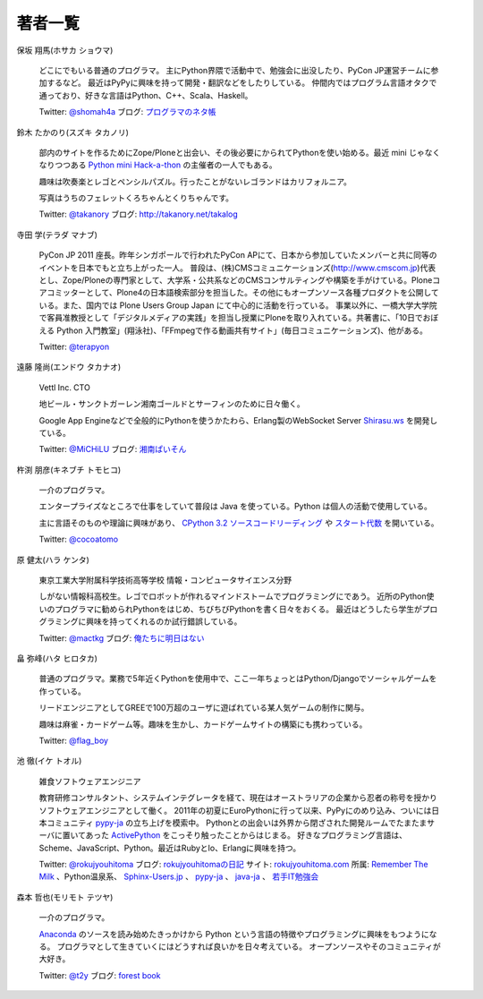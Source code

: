 ==========
 著者一覧
==========


保坂 翔馬(ホサカ ショウマ)

    .. image:: /_static/hosaka.jpg

    どこにでもいる普通のプログラマ。
    主にPython界隈で活動中で、勉強会に出没したり、PyCon JP運営チームに参加するなど。
    最近はPyPyに興味を持って開発・翻訳などをしたりしている。
    仲間内ではプログラム言語オタクで通っており、好きな言語はPython、C++、Scala、Haskell。

    Twitter: `@shomah4a <http://twitter.com/#!/shomah4a>`_
    ブログ: `プログラマのネタ帳 <http://d.hatena.ne.jp/shomah4a>`_

鈴木 たかのり(スズキ タカノリ)

    .. image:: /_static/takanori-kurokuri.jpg

    部内のサイトを作るためにZope/Ploneと出会い、その後必要にかられてPythonを使い始める。最近 mini じゃなくなりつつある `Python mini Hack-a-thon <http://atnd.org/events/17896>`_ の主催者の一人でもある。

    趣味は吹奏楽とレゴとペンシルパズル。行ったことがないレゴランドはカリフォルニア。

    写真はうちのフェレットくろちゃんとくりちゃんです。

    Twitter: `@takanory <http://twitter.com/#!/takanory>`_
    ブログ: http://takanory.net/takalog


寺田 学(テラダ マナブ)

    .. image:: /_static/terada.JPG

    PyCon JP 2011 座長。昨年シンガポールで行われたPyCon APにて、日本から参加していたメンバーと共に同等のイベントを日本でもと立ち上がった一人。
    普段は、(株)CMSコミュニケーションズ(http://www.cmscom.jp)代表とし、Zope/Ploneの専門家として、大学系・公共系などのCMSコンサルティングや構築を手がけている。Ploneコアコミッターとして、Plone4の日本語検索部分を担当した。その他にもオープンソース各種プロダクトを公開している。また、国内では Plone Users Group Japan にて中心的に活動を行っている。
    事業以外に、一橋大学大学院で客員准教授として「デジタルメディアの実践」を担当し授業にPloneを取り入れている。共著書に、「10日でおぼえる Python 入門教室」(翔泳社)、「FFmpegで作る動画共有サイト」(毎日コミュニケーションズ)、他がある。

    Twitter: `@terapyon <http://twitter.com/#!/terapyon>`_


遠藤 隆尚(エンドウ タカナオ)

    .. image:: /_static/endoh.jpg

    Vettl Inc. CTO
    
    地ビール・サンクトガーレン湘南ゴールドとサーフィンのために日々働く。

    Google App Engineなどで全般的にPythonを使うかたわら、Erlang製のWebSocket Server `Shirasu.ws`_ を開発している。

    Twitter: `@MiCHiLU <http://twitter.com/#!/MiCHiLU>`_
    ブログ: `湘南ぱいそん <http://d.hatena.ne.jp/MiCHiLU/>`_

.. _`Shirasu.ws`: http://code.google.com/p/shirasu/


杵渕 朋彦(キネブチ トモヒコ)

   .. image:: /_static/cocoatomo.jpg

   一介のプログラマ。

   エンタープライズなところで仕事をしていて普段は Java を使っている。Python は個人の活動で使用している。

   主に言語そのものや理論に興味があり、 `CPython 3.2 ソースコードリーディング <http://partake.in/events/752c6759-83b0-4b96-a1ee-95e220977990>`_ や `スタート代数 <http://partake.in/events/989bf10a-d5f0-4fcc-ba1f-f152fe2f7072>`_ を開いている。

   Twitter: `@cocoatomo <https://twitter.com/#!/cocoatomo>`_

原 健太(ハラ ケンタ)

    .. image:: /_static/mactkg.jpg

    東京工業大学附属科学技術高等学校 情報・コンピュータサイエンス分野

    しがない情報科高校生。レゴでロボットが作れるマインドストームでプログラミングにであう。
    近所のPython使いのプログラマに勧められPythonをはじめ、ちびちびPythonを書く日々をおくる。
    最近はどうしたら学生がプログラミングに興味を持ってくれるのか試行錯誤している。

    Twitter: `@mactkg <http://twitter.com/#!/mactkg/>`_
    ブログ: `俺たちに明日はない <http://d.hatena.ne.jp/mactkg/>`_

畠 弥峰(ハタ ヒロタカ)

   .. image:: /_static/flagboy.png

   普通のプログラマ。業務で5年近くPythonを使用中で、ここ一年ちょっとはPython/Djangoでソーシャルゲームを作っている。

   リードエンジニアとしてGREEで100万超のユーザに遊ばれている某人気ゲームの制作に関与。

   趣味は麻雀・カードゲーム等。趣味を生かし、カードゲームサイトの構築にも携わっている。

   Twitter: `@flag_boy <https://twitter.com/#!/flag_boy>`_

池 徹(イケ トオル)

   .. image:: /_static/rokujyouhitoma.jpg

   雑食ソフトウェアエンジニア

   教育研修コンサルタント、システムインテグレータを経て、現在はオーストラリアの企業から忍者の称号を授かりソフトウェアエンジニアとして働く。
   2011年の初夏にEuroPythonに行って以来、PyPyにのめり込み、ついには日本コミュニティ `pypy-ja <https://groups.google.com/forum/#!forum/pypy-ja>`_ の立ち上げを模索中。
   Pythonとの出会いは外界から閉ざされた開発ルームでたまたまサーバに置いてあった `ActivePython <http://www.activestate.com/activepython>`_ をこっそり触ったことからはじまる。
   好きなプログラミング言語は、Scheme、JavaScript、Python。最近はRubyとIo、Erlangに興味を持つ。

   Twitter: `@rokujyouhitoma <http://twitter.com/#!/rokujyouhitoma/>`_
   ブログ: `rokujyouhitomaの日記 <http://d.hatena.ne.jp/rokujyouhitoma/>`_
   サイト: `rokujyouhitoma.com <http://rokujyouhitoma.com>`_
   所属: `Remember The Milk <https://www.rememberthemilk.com/about/>`_ 、Python温泉系、 `Sphinx-Users.jp <http://sphinx-users.jp/>`_ 、 `pypy-ja <https://groups.google.com/forum/#!forum/pypy-ja>`_ 、 `java-ja <http://java-ja.yoshiori.org/>`_ 、 `若手IT勉強会 <http://www7.atwiki.jp/young-study/>`_

森本 哲也(モリモト テツヤ)

    .. image:: /_static/t2y.jpg

    一介のプログラマ。

    `Anaconda <http://fedoraproject.org/wiki/Anaconda>`_
    のソースを読み始めたきっかけから Python という言語の特徴やプログラミングに興味をもつようになる。
    プログラマとして生きていくにはどうすれば良いかを日々考えている。
    オープンソースやそのコミュニティが大好き。

    Twitter: `@t2y <http://twitter.com/#!/t2y>`_
    ブログ: `forest book <http://d.hatena.ne.jp/t2y-1979/>`_
